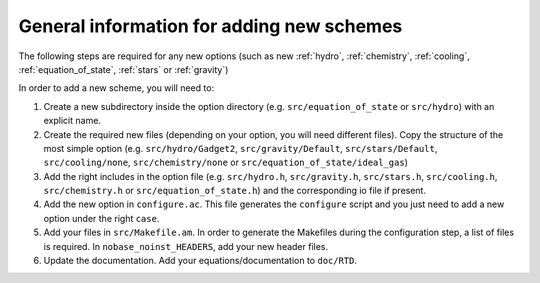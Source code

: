 .. Equation of State
   Loic Hausammann, 7th April 2018

.. _new_option:
   
General information for adding new schemes
==========================================

The following steps are required for any new options (such as new
:ref:`hydro`, :ref:`chemistry`, :ref:`cooling`,
:ref:`equation_of_state`, :ref:`stars` or :ref:`gravity`)
   
In order to add a new scheme, you will need to:

1. Create a new subdirectory inside the option directory (e.g.
   ``src/equation_of_state`` or ``src/hydro``) with an explicit name.

2. Create the required new files (depending on your option, you will need
   different files).  Copy the structure of the most simple option (e.g.
   ``src/hydro/Gadget2``, ``src/gravity/Default``, ``src/stars/Default``,
   ``src/cooling/none``, ``src/chemistry/none`` or
   ``src/equation_of_state/ideal_gas``)

3. Add the right includes in the option file (e.g. ``src/hydro.h``,
   ``src/gravity.h``, ``src/stars.h``, ``src/cooling.h``, ``src/chemistry.h``
   or ``src/equation_of_state.h``) and the corresponding io file if present.

4. Add the new option in ``configure.ac``.  This file generates the
   ``configure`` script and you just need to add a new option under the right
   ``case``.

5. Add your files in ``src/Makefile.am``.  In order to generate the Makefiles
   during the configuration step, a list of files is required. In
   ``nobase_noinst_HEADERS``, add your new header files.

6. Update the documentation.  Add your equations/documentation to ``doc/RTD``.
